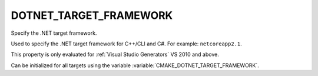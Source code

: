 DOTNET_TARGET_FRAMEWORK
-----------------------

Specify the .NET target framework.

Used to specify the .NET target framework for C++/CLI and C#.  For
example: ``netcoreapp2.1``.

This property is only evaluated for :ref:`Visual Studio Generators`
VS 2010 and above.

Can be initialized for all targets using the variable
:variable:`CMAKE_DOTNET_TARGET_FRAMEWORK`.
